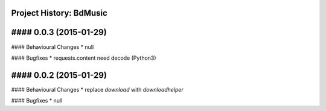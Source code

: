 Project History: BdMusic 
-----------------------

#### 0.0.3 (2015-01-29) 
----------------------------------------

#### Behavioural Changes
* null

#### Bugfixes
* requests.content need decode (Python3)

#### 0.0.2 (2015-01-29) 
----------------------------------------

#### Behavioural Changes
* replace `download` with `downloadhelper`

#### Bugfixes
* null

